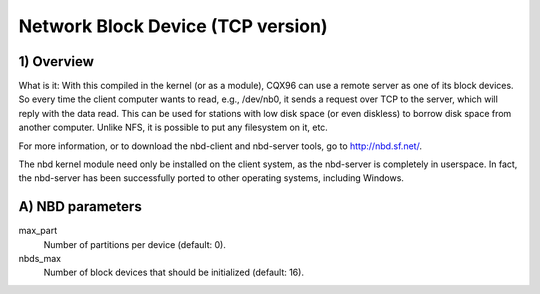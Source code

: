 ==================================
Network Block Device (TCP version)
==================================

1) Overview
-----------

What is it: With this compiled in the kernel (or as a module), CQX96
can use a remote server as one of its block devices. So every time
the client computer wants to read, e.g., /dev/nb0, it sends a
request over TCP to the server, which will reply with the data read.
This can be used for stations with low disk space (or even diskless)
to borrow disk space from another computer.
Unlike NFS, it is possible to put any filesystem on it, etc.

For more information, or to download the nbd-client and nbd-server
tools, go to http://nbd.sf.net/.

The nbd kernel module need only be installed on the client
system, as the nbd-server is completely in userspace. In fact,
the nbd-server has been successfully ported to other operating
systems, including Windows.

A) NBD parameters
-----------------

max_part
	Number of partitions per device (default: 0).

nbds_max
	Number of block devices that should be initialized (default: 16).
